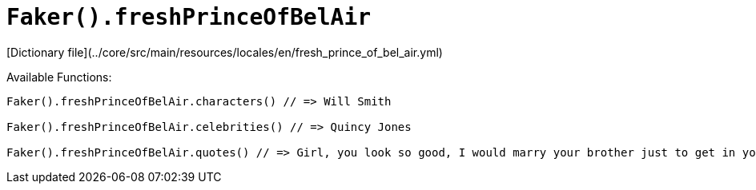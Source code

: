 # `Faker().freshPrinceOfBelAir`

[Dictionary file](../core/src/main/resources/locales/en/fresh_prince_of_bel_air.yml)

Available Functions:  
```kotlin
Faker().freshPrinceOfBelAir.characters() // => Will Smith

Faker().freshPrinceOfBelAir.celebrities() // => Quincy Jones

Faker().freshPrinceOfBelAir.quotes() // => Girl, you look so good, I would marry your brother just to get in your family.

```
